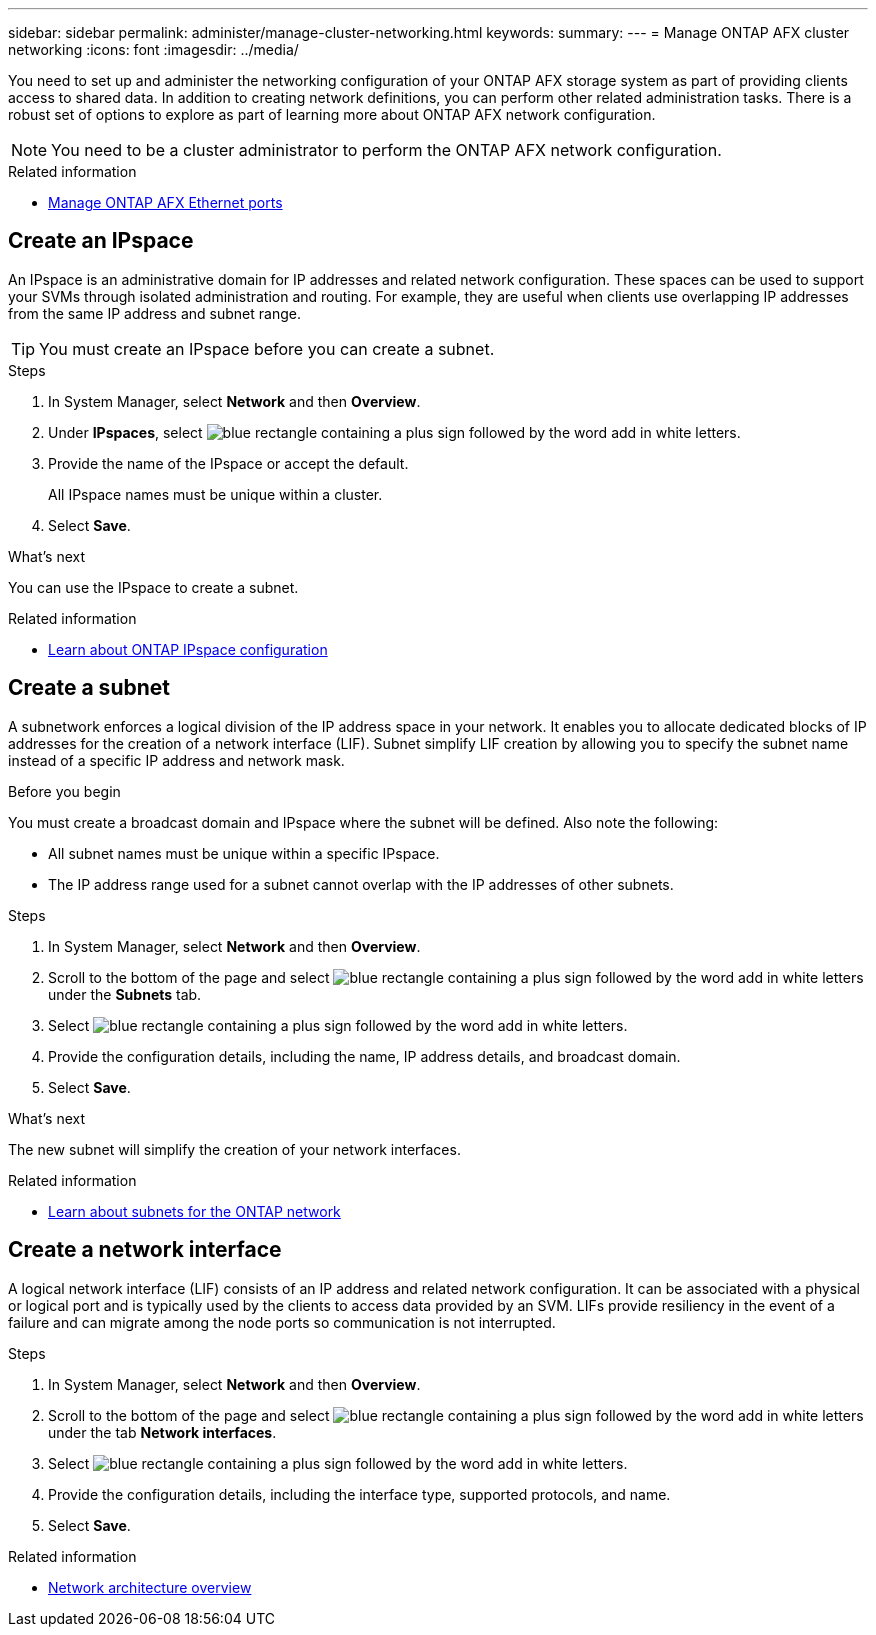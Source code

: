 ---
sidebar: sidebar
permalink: administer/manage-cluster-networking.html
keywords: 
summary: 
---
= Manage ONTAP AFX cluster networking
:icons: font
:imagesdir: ../media/

[.lead]
You need to set up and administer the networking configuration of your ONTAP AFX storage system as part of providing clients access to shared data. In addition to creating network definitions, you can perform other related administration tasks. There is a robust set of options to explore as part of learning more about ONTAP AFX network configuration.

[NOTE]
You need to be a cluster administrator to perform the ONTAP AFX network configuration.

.Related information

* link:../administer/manage-ethernet-ports.html[Manage ONTAP AFX Ethernet ports]

//https://docs.netapp.com/us-en/ontap/networking/view_network_information_overview.html[View ONTAP network information^]  ???

== Create an IPspace

An IPspace is an administrative domain for IP addresses and related network configuration. These spaces can be used to support your SVMs through isolated administration and routing. For example, they are useful when clients use overlapping IP addresses from the same IP address and subnet range.

[TIP]
You must create an IPspace before you can create a subnet.

.Steps

.  In System Manager, select *Network* and then *Overview*.
. Under *IPspaces*, select image:icon_add_blue_bg.png[blue rectangle containing a plus sign followed by the word add in white letters].
. Provide the name of the IPspace or accept the default.
+
All IPspace names must be unique within a cluster.
. Select *Save*.

.What's next

You can use the IPspace to create a subnet.

.Related information

* https://docs.netapp.com/us-en/ontap/networking/configure_ipspaces_cluster_administrators_only_overview.html[Learn about ONTAP IPspace configuration^]

== Create a subnet

A subnetwork enforces a logical division of the IP address space in your network. It enables you to allocate dedicated blocks of IP addresses for the creation of a network interface (LIF). Subnet simplify LIF creation by allowing you to specify the subnet name instead of a specific IP address and network mask.

.Before you begin

You must create a broadcast domain and IPspace where the subnet will be defined. Also note the following:

* All subnet names must be unique within a specific IPspace.
* The IP address range used for a subnet cannot overlap with the IP addresses of other subnets.

.Steps

.  In System Manager, select *Network* and then *Overview*.
. Scroll to the bottom of the page and select image:icon_add_blue_bg.png[blue rectangle containing a plus sign followed by the word add in white letters] under the *Subnets* tab.
. Select image:icon_add_blue_bg.png[blue rectangle containing a plus sign followed by the word add in white letters].
. Provide the configuration details, including the name, IP address details, and broadcast domain.
. Select *Save*.

.What's next

The new subnet will simplify the creation of your network interfaces.

.Related information

* https://docs.netapp.com/us-en/ontap/networking/configure_subnets_cluster_administrators_only_overview.html[Learn about subnets for the ONTAP network^]

== Create a network interface

A logical network interface (LIF) consists of an IP address and related network configuration. It can be associated with a physical or logical port and is typically used by the clients to access data provided by an SVM. LIFs provide resiliency in the event of a failure and can migrate among the node ports so communication is not interrupted.

.Steps

.  In System Manager, select *Network* and then *Overview*.
. Scroll to the bottom of the page and select image:icon_add_blue_bg.png[blue rectangle containing a plus sign followed by the word add in white letters] under the tab *Network interfaces*.
. Select image:icon_add_blue_bg.png[blue rectangle containing a plus sign followed by the word add in white letters].
. Provide the configuration details, including the interface type, supported protocols, and name.
. Select *Save*.

.Related information

* https://docs.netapp.com/us-en/ontap/concepts/network-connectivity-concept.html[Network architecture overview^]
